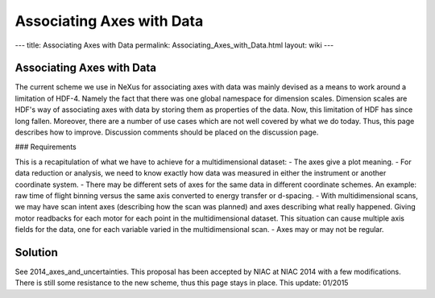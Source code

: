 ==========================
Associating Axes with Data
==========================

---
title: Associating Axes with Data
permalink: Associating_Axes_with_Data.html
layout: wiki
---

Associating Axes with Data
--------------------------

The current scheme we use in NeXus for associating axes with data was mainly devised as a means to work around a
limitation of HDF-4. Namely the fact that there was one global namespace for dimension scales. Dimension scales are
HDF's way of associating axes with data by storing them as properties of the data. Now, this limitation of HDF has
since long fallen. Moreover, there are a number of use cases which are not well covered by what we do today. Thus,
this page describes how to improve. Discussion comments should be placed on the discussion page.

### Requirements

This is a recapitulation of what we have to achieve for a multidimensional dataset:
- The axes give a plot meaning.
- For data reduction or analysis, we need to know exactly how data was measured in either the instrument or another
coordinate system.
- There may be different sets of axes for the same data in different coordinate schemes. An example: raw time of flight
binning versus the same axis converted to energy transfer or d-spacing.
- With multidimensional scans, we may have scan intent axes (describing how the scan was planned) and axes describing
what really happened. Giving motor readbacks for each motor for each point in the multidimensional dataset. This
situation can cause multiple axis fields for the data, one for each variable varied in the multidimensional scan.
- Axes may or may not be regular.

Solution
--------

See 2014_axes_and_uncertainties. This proposal has been accepted by NIAC at NIAC 2014 with a few modifications. There
is still some resistance to the new scheme, thus this page stays in place. This update: 01/2015